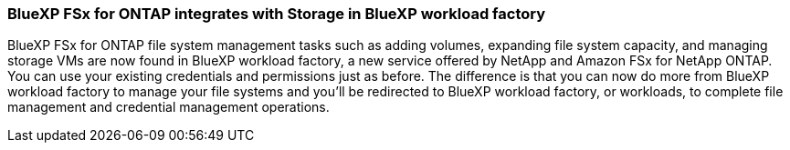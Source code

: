 === BlueXP FSx for ONTAP integrates with Storage in BlueXP workload factory
BlueXP FSx for ONTAP file system management tasks such as adding volumes, expanding file system capacity, and managing storage VMs are now found in BlueXP workload factory, a new service offered by NetApp and Amazon FSx for NetApp ONTAP. You can use your existing credentials and permissions just as before. The difference is that you can now do more from BlueXP workload factory to manage your file systems and you'll be redirected to BlueXP workload factory, or workloads, to complete file management and credential management operations. 

